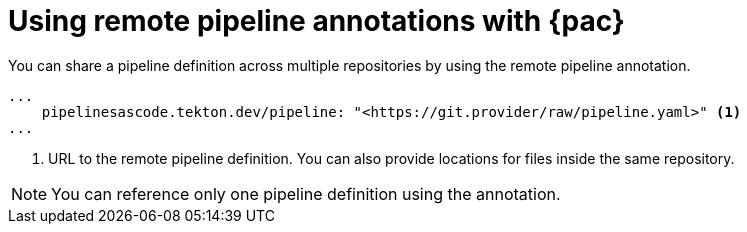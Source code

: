 // This module is included in the following assemblies:
// * pac/using-pac-resolver.adoc

:_content-type: REFERENCE
[id="using-remote-pipeline-annotations-with-pipelines-as-code_{context}"]
= Using remote pipeline annotations with {pac} 

[role="_abstract"]
You can share a pipeline definition across multiple repositories by using the remote pipeline annotation.

[source,yaml]
----
...
    pipelinesascode.tekton.dev/pipeline: "<https://git.provider/raw/pipeline.yaml>" <1>
...
----
<1> URL to the remote pipeline definition. You can also provide locations for files inside the same repository.

[NOTE]
====
You can reference only one pipeline definition using the annotation.
====


